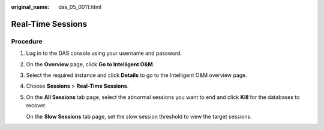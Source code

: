 :original_name: das_05_0011.html

.. _das_05_0011:

Real-Time Sessions
==================

Procedure
---------

#. Log in to the DAS console using your username and password.

#. On the **Overview** page, click **Go to Intelligent O&M**.

#. Select the required instance and click **Details** to go to the Intelligent O&M overview page.

#. Choose **Sessions** > **Real-Time Sessions**.

#. On the **All Sessions** tab page, select the abnormal sessions you want to end and click **Kill** for the databases to recover.

   On the **Slow Sessions** tab page, set the slow session threshold to view the target sessions.
